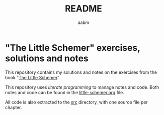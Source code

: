 #+title: README
#+author: aabm

* "The Little Schemer" exercises, solutions and notes

This repository contains my solutions and notes on the exercises from the book "[[file:book.pdf][The Little Schemer]]".

This repository uses /literate programming/ to manage notes and code. Both notes and code can be found in the [[file:little-schemer.org][little-schemer.org]] file.

All code is also extracted to the [[file:src/][src]] directory, with one source file per chapter.


